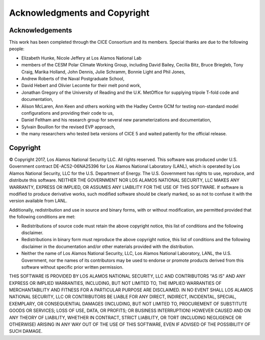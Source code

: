 Acknowledgments and Copyright
=============================

======================
Acknowledgements
======================
This work has been completed through the CICE Consortium and its members. 
Special thanks are due to the following people:

-  Elizabeth Hunke, Nicole Jeffery at Los Alamos National Lab
 
-  members of the CESM Polar Climate Working Group, including David
   Bailey, Cecilia Bitz, Bruce Briegleb, Tony Craig, Marika Holland,
   John Dennis, Julie Schramm, Bonnie Light and Phil Jones,

-  Andrew Roberts of the Naval Postgraduate School,

-  David Hebert and Olivier Lecomte for their melt pond work,

-  Jonathan Gregory of the University of Reading and the U.K. MetOffice
   for supplying tripole T-fold code and documentation,

-  Alison McLaren, Ann Keen and others working with the Hadley Centre
   GCM for testing non-standard model configurations and providing their
   code to us,

-  Daniel Feltham and his research group for several new
   parameterizations and documentation,

-  Sylvain Bouillon for the revised EVP approach,

-  the many researchers who tested beta versions of CICE 5 and waited
   patiently for the official release.

======================
Copyright
======================
© Copyright 2017, Los Alamos National Security LLC. All rights reserved. 
This software was produced under U.S. Government contract 
DE-AC52-06NA25396 for Los Alamos National Laboratory (LANL), which is
operated by Los Alamos National Security, LLC for the U.S. Department
of Energy. The U.S. Government has rights to use, reproduce, and distribute
this software. NEITHER THE GOVERNMENT NOR LOS ALAMOS NATIONAL SECURITY, LLC
MAKES ANY WARRANTY, EXPRESS OR IMPLIED, OR ASSUMES ANY LIABILITY FOR THE USE
OF THIS SOFTWARE. If software is modified to produce derivative works, such
modified software should be clearly marked, so as not to confuse it with the
version available from LANL. 

Additionally, redistribution and use in source and binary forms, with or
without modification, are permitted provided that the following conditions
are met:

- Redistributions of source code must retain the above copyright notice, this list of conditions and the following disclaimer.

- Redistributions in binary form must reproduce the above copyright notice, this list of conditions and the following disclaimer in the documentation and/or other materials provided with the distribution.

- Neither the name of Los Alamos National Security, LLC, Los Alamos National Laboratory, LANL, the U.S. Government, nor the names of its contributors may be used to endorse or promote products derived from this software without specific prior written permission.

THIS SOFTWARE IS PROVIDED BY LOS ALAMOS NATIONAL SECURITY, LLC AND
CONTRIBUTORS "AS IS" AND ANY EXPRESS OR IMPLIED WARRANTIES, INCLUDING, BUT
NOT LIMITED TO, THE IMPLIED WARRANTIES OF MERCHANTABILITY AND FITNESS FOR
A PARTICULAR PURPOSE ARE DISCLAIMED. IN NO EVENT SHALL LOS ALAMOS NATIONAL
SECURITY, LLC OR CONTRIBUTORS BE LIABLE FOR ANY DIRECT, INDIRECT, INCIDENTAL,
SPECIAL, EXEMPLARY, OR CONSEQUENTIAL DAMAGES (INCLUDING, BUT NOT LIMITED
TO, PROCUREMENT OF SUBSTITUTE GOODS OR SERVICES; LOSS OF USE, DATA, OR
PROFITS; OR BUSINESS INTERRUPTION) HOWEVER CAUSED AND ON ANY THEORY OF
LIABILITY, WHETHER IN CONTRACT, STRICT LIABILITY, OR TORT (INCLUDING
NEGLIGENCE OR OTHERWISE) ARISING IN ANY WAY OUT OF THE USE OF THIS
SOFTWARE, EVEN IF ADVISED OF THE POSSIBILITY OF SUCH DAMAGE.

